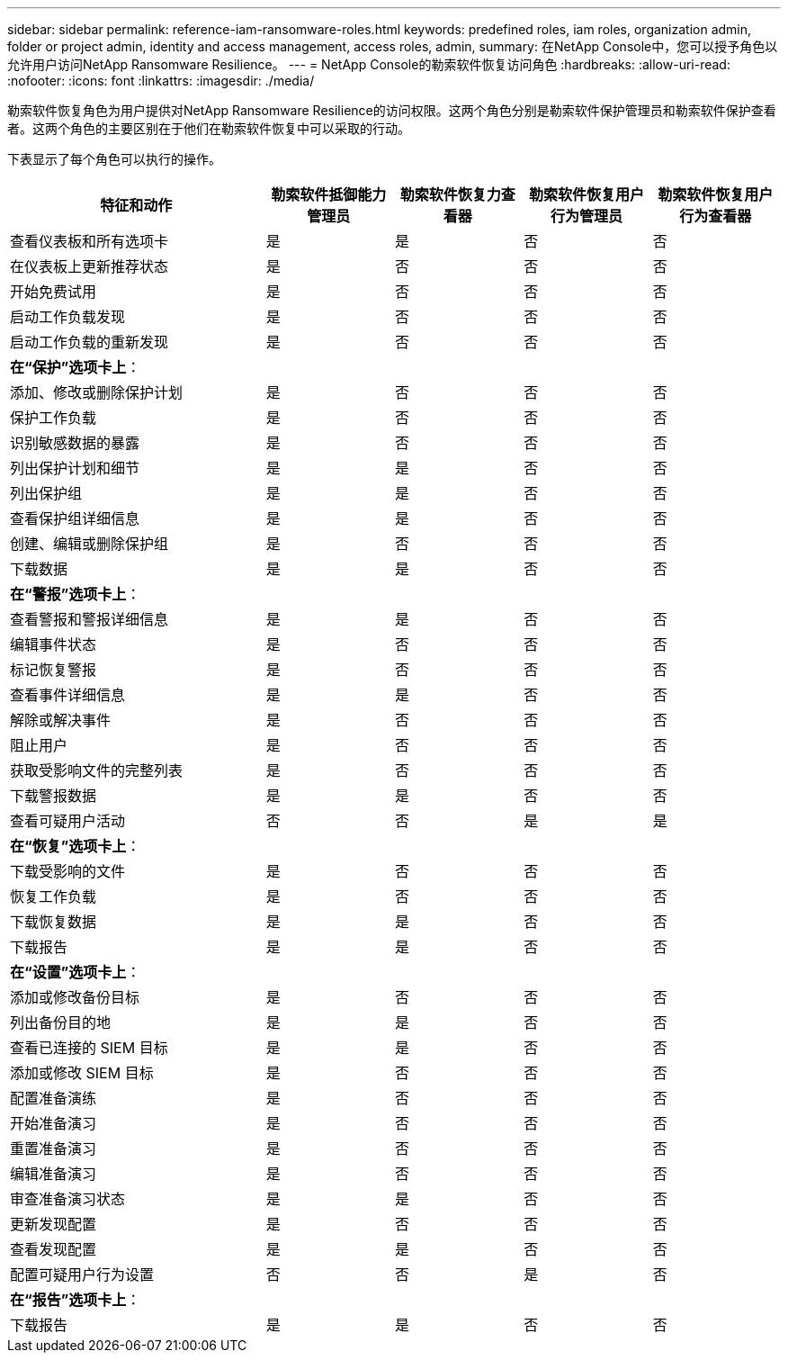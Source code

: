 ---
sidebar: sidebar 
permalink: reference-iam-ransomware-roles.html 
keywords: predefined roles, iam roles, organization admin, folder or project admin, identity and access management, access roles, admin, 
summary: 在NetApp Console中，您可以授予角色以允许用户访问NetApp Ransomware Resilience。 
---
= NetApp Console的勒索软件恢复访问角色
:hardbreaks:
:allow-uri-read: 
:nofooter: 
:icons: font
:linkattrs: 
:imagesdir: ./media/


[role="lead"]
勒索软件恢复角色为用户提供对NetApp Ransomware Resilience的访问权限。这两个角色分别是勒索软件保护管理员和勒索软件保护查看者。这两个角色的主要区别在于他们在勒索软件恢复中可以采取的行动。

下表显示了每个角色可以执行的操作。

[cols="40,20a,20a,20a,20a"]
|===
| 特征和动作 | 勒索软件抵御能力管理员 | 勒索软件恢复力查看器 | 勒索软件恢复用户行为管理员 | 勒索软件恢复用户行为查看器 


| 查看仪表板和所有选项卡  a| 
是
 a| 
是
 a| 
否
 a| 
否



| 在仪表板上更新推荐状态  a| 
是
 a| 
否
 a| 
否
 a| 
否



| 开始免费试用  a| 
是
 a| 
否
 a| 
否
 a| 
否



| 启动工作负载发现  a| 
是
 a| 
否
 a| 
否
 a| 
否



| 启动工作负载的重新发现  a| 
是
 a| 
否
 a| 
否
 a| 
否



5+| *在“保护”选项卡上*： 


| 添加、修改或删除保护计划  a| 
是
 a| 
否
 a| 
否
 a| 
否



| 保护工作负载  a| 
是
 a| 
否
 a| 
否
 a| 
否



| 识别敏感数据的暴露  a| 
是
 a| 
否
 a| 
否
 a| 
否



| 列出保护计划和细节  a| 
是
 a| 
是
 a| 
否
 a| 
否



| 列出保护组  a| 
是
 a| 
是
 a| 
否
 a| 
否



| 查看保护组详细信息  a| 
是
 a| 
是
 a| 
否
 a| 
否



| 创建、编辑或删除保护组  a| 
是
 a| 
否
 a| 
否
 a| 
否



| 下载数据  a| 
是
 a| 
是
 a| 
否
 a| 
否



5+| *在“警报”选项卡上*： 


| 查看警报和警报详细信息  a| 
是
 a| 
是
 a| 
否
 a| 
否



| 编辑事件状态  a| 
是
 a| 
否
 a| 
否
 a| 
否



| 标记恢复警报  a| 
是
 a| 
否
 a| 
否
 a| 
否



| 查看事件详细信息  a| 
是
 a| 
是
 a| 
否
 a| 
否



| 解除或解决事件  a| 
是
 a| 
否
 a| 
否
 a| 
否



| 阻止用户  a| 
是
 a| 
否
 a| 
否
 a| 
否



| 获取受影响文件的完整列表  a| 
是
 a| 
否
 a| 
否
 a| 
否



| 下载警报数据  a| 
是
 a| 
是
 a| 
否
 a| 
否



| 查看可疑用户活动  a| 
否
 a| 
否
 a| 
是
 a| 
是



5+| *在“恢复”选项卡上*： 


| 下载受影响的文件  a| 
是
 a| 
否
 a| 
否
 a| 
否



| 恢复工作负载  a| 
是
 a| 
否
 a| 
否
 a| 
否



| 下载恢复数据  a| 
是
 a| 
是
 a| 
否
 a| 
否



| 下载报告  a| 
是
 a| 
是
 a| 
否
 a| 
否



5+| *在“设置”选项卡上*： 


| 添加或修改备份目标  a| 
是
 a| 
否
 a| 
否
 a| 
否



| 列出备份目的地  a| 
是
 a| 
是
 a| 
否
 a| 
否



| 查看已连接的 SIEM 目标  a| 
是
 a| 
是
 a| 
否
 a| 
否



| 添加或修改 SIEM 目标  a| 
是
 a| 
否
 a| 
否
 a| 
否



| 配置准备演练  a| 
是
 a| 
否
 a| 
否
 a| 
否



| 开始准备演习  a| 
是
 a| 
否
 a| 
否
 a| 
否



| 重置准备演习  a| 
是
 a| 
否
 a| 
否
 a| 
否



| 编辑准备演习  a| 
是
 a| 
否
 a| 
否
 a| 
否



| 审查准备演习状态  a| 
是
 a| 
是
 a| 
否
 a| 
否



| 更新发现配置  a| 
是
 a| 
否
 a| 
否
 a| 
否



| 查看发现配置  a| 
是
 a| 
是
 a| 
否
 a| 
否



| 配置可疑用户行为设置  a| 
否
 a| 
否
 a| 
是
 a| 
否



5+| *在“报告”选项卡上*： 


| 下载报告  a| 
是
 a| 
是
 a| 
否
 a| 
否

|===